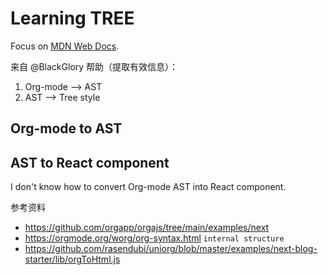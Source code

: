 * Learning TREE

Focus on [[https://developer.mozilla.org/en-US/][MDN Web Docs]].

来自 @BlackGlory 帮助（提取有效信息）：

1. Org-mode --> AST
2. AST --> Tree style

** Org-mode to AST

** AST to React component

I don't know how to convert Org-mode AST into React component.

参考资料

- https://github.com/orgapp/orgajs/tree/main/examples/next
- https://orgmode.org/worg/org-syntax.html =internal structure=
- https://github.com/rasendubi/uniorg/blob/master/examples/next-blog-starter/lib/orgToHtml.js
